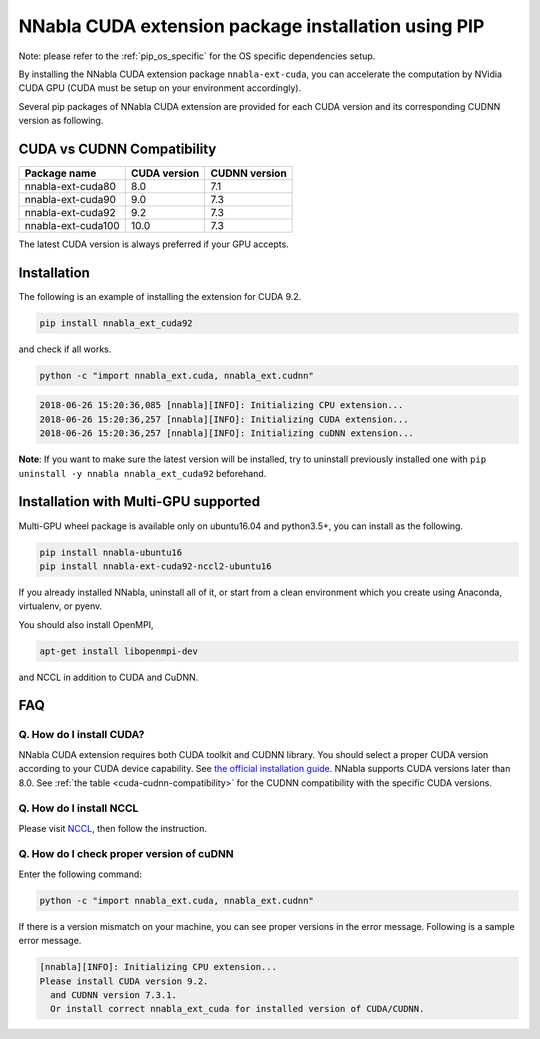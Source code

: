 .. _pip-installation-cuda:

NNabla CUDA extension package installation using PIP
====================================================

Note: please refer to the :ref:`pip_os_specific` for the OS specific dependencies setup.

By installing the NNabla CUDA extension package ``nnabla-ext-cuda``, you can accelerate the computation by NVidia CUDA GPU (CUDA must be setup on your environment accordingly).

Several pip packages of NNabla CUDA extension are provided for each CUDA version and its corresponding CUDNN version as following.

.. _cuda-cudnn-compatibility:

CUDA vs CUDNN Compatibility
---------------------------

================== ============ =============
Package name       CUDA version CUDNN version
================== ============ =============
nnabla-ext-cuda80  8.0          7.1
nnabla-ext-cuda90  9.0          7.3
nnabla-ext-cuda92  9.2          7.3
nnabla-ext-cuda100 10.0         7.3
================== ============ =============

The latest CUDA version is always preferred if your GPU accepts.

Installation
------------

The following is an example of installing the extension for CUDA 9.2.

.. code-block:: bash

	pip install nnabla_ext_cuda92

and check if all works.

.. code-block:: bash

  python -c "import nnabla_ext.cuda, nnabla_ext.cudnn"

.. code-block:: bash

  2018-06-26 15:20:36,085 [nnabla][INFO]: Initializing CPU extension...
  2018-06-26 15:20:36,257 [nnabla][INFO]: Initializing CUDA extension...
  2018-06-26 15:20:36,257 [nnabla][INFO]: Initializing cuDNN extension...

**Note**: If you want to make sure the latest version will be installed, try to uninstall previously installed one with ``pip uninstall -y nnabla nnabla_ext_cuda92`` beforehand.


.. _pip-installation-distributed:

Installation with Multi-GPU supported
-------------------------------------

Multi-GPU wheel package is available only on ubuntu16.04 and python3.5+, you can install as the following.

.. code-block:: bash

  pip install nnabla-ubuntu16
  pip install nnabla-ext-cuda92-nccl2-ubuntu16


If you already installed NNabla, uninstall all of it, or start from a clean environment which you create using Anaconda, virtualenv, or pyenv.


You should also install OpenMPI,

.. code-block:: bash

  apt-get install libopenmpi-dev

and NCCL in addition to CUDA and CuDNN.


FAQ
---

Q. How do I install CUDA?
^^^^^^^^^^^^^^^^^^^^^^^^^

NNabla CUDA extension requires both CUDA toolkit and CUDNN library. You should select a proper CUDA version according to your CUDA device capability. See `the official installation guide <https://docs.nvidia.com/deeplearning/sdk/cudnn-install/index.html>`_. NNabla supports CUDA versions later than 8.0. See :ref:`the table <cuda-cudnn-compatibility>` for the CUDNN compatibility with the specific CUDA versions.


Q. How do I install NCCL
^^^^^^^^^^^^^^^^^^^^^^^^

Please visit `NCCL <https://developer.nvidia.com/nccl>`_, then follow the instruction.


Q. How do I check proper version of cuDNN
^^^^^^^^^^^^^^^^^^^^^^^^^^^^^^^^^^^^^^^^

Enter the following command:

.. code-block:: bash

  python -c "import nnabla_ext.cuda, nnabla_ext.cudnn"

If there is a version mismatch on your machine, you can see proper versions in the error message.
Following is a sample error message.

.. code-block:: bash

  [nnabla][INFO]: Initializing CPU extension...
  Please install CUDA version 9.2.
    and CUDNN version 7.3.1.
    Or install correct nnabla_ext_cuda for installed version of CUDA/CUDNN.
